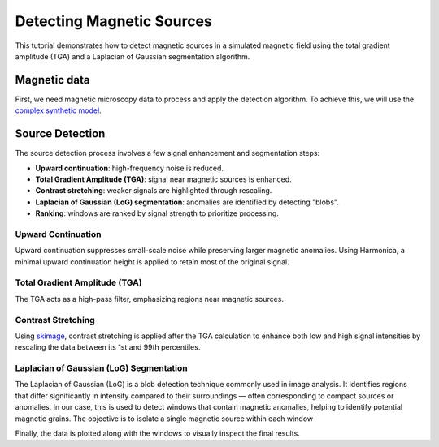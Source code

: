 Detecting Magnetic Sources
==========================

This tutorial demonstrates how to detect magnetic sources in a simulated 
magnetic field using the total gradient amplitude (TGA) and a 
Laplacian of Gaussian segmentation algorithm.

Magnetic data
-------------

First, we need magnetic microscopy data to process and apply the detection 
algorithm. To achieve this, we will use the 
`complex synthetic  model <https://www.fatiando.org/magali/latest/tutorial/creating_synthetic_data.html#simulating-a-complex-dipole-distribution>`_.

.. jupyter-execute::

        import numpy as np
        import verde as vd
        import magali as mg
        import harmonica as hm

        sensor_sample_distance = 5.0  # µm
        region = [0, 2000, 0, 2000]  # µm
        spacing = 2  # µm

        true_inclination = 30  # degrees
        true_declination = 40  # degrees
        true_dispersion_angle = 5  # degrees
        size = 100  # number of random dipoles

        directions_inclination, directions_declination = mg.random_directions(
            true_inclination,
            true_declination,
            true_dispersion_angle,
            size=size,
            random_state=5,
        )

        dipoles_amplitude = abs(np.random.normal(0, 100, size)) * 1.0e-14

        dipole_coordinates = (
            np.concatenate([np.random.randint(30, 1970, size), [1250, 1300, 500]]),  # x
            np.concatenate([np.random.randint(30, 1970, size), [500, 1750, 1000]]),  # y
            np.concatenate([np.random.randint(-20, -1, size), [-15, -15, -30]]),     # z
        )

        dipole_moments = hm.magnetic_angles_to_vec(
            inclination=np.concatenate([directions_inclination, [10, -10, -5]]),
            declination=np.concatenate([directions_declination, [10, 170, 190]]),
            intensity=np.concatenate([dipoles_amplitude, [5e-11, 5e-11, 5e-11]]),
        )

        data = mg.dipole_bz_grid(
            region, spacing, sensor_sample_distance,
            dipole_coordinates, dipole_moments
        )

        data.plot.pcolormesh(cmap="seismic", vmin=-5000, vmax=5000)

Source Detection
----------------

The source detection process involves a few signal enhancement and 
segmentation steps:

- **Upward continuation**: high-frequency noise is reduced.
- **Total Gradient Amplitude (TGA)**: signal near magnetic sources is enhanced.
- **Contrast stretching**: weaker signals are highlighted through rescaling.
- **Laplacian of Gaussian (LoG) segmentation**: anomalies are identified by detecting "blobs".
- **Ranking**: windows are ranked by signal strength to prioritize processing.

Upward Continuation
```````````````````

Upward continuation suppresses small-scale noise while preserving larger magnetic anomalies.  
Using Harmonica, a minimal upward continuation height is applied to retain most of
the original signal.

.. jupyter-execute::

    height_difference = 5
    data_up = (
        hm.upward_continuation(data, height_difference)
        .assign_attrs(data.attrs)
        .assign_coords(x=data.x, y=data.y)
        .assign_coords(z=data.z + height_difference)
    )
    data_up.plot.pcolormesh(cmap="seismic", vmin=-50000, vmax=50000)

Total Gradient Amplitude (TGA)
``````````````````````````````

The TGA acts as a high-pass filter, emphasizing regions near magnetic sources.

.. jupyter-execute::

    data_tga = mg.total_gradient_amplitude_grid(data_up)
    data_tga.plot.pcolormesh(cmap="seismic")

Contrast Stretching
```````````````````

Using `skimage <https://scikit-image.org/docs/stable/api/skimage.html>`_, 
contrast stretching is applied after the TGA calculation to enhance both low 
and high signal intensities by rescaling the data between its 1st and 
99th percentiles.

.. jupyter-execute::

    import skimage.exposure

    data_stretched = skimage.exposure.rescale_intensity(
        data_tga, 
        in_range=tuple(np.percentile(data_tga, (1, 99))),
    )
    data_stretched.plot.pcolormesh(cmap="seismic")

Laplacian of Gaussian (LoG) Segmentation
`````````````````````````````````````````

The Laplacian of Gaussian (LoG) is a blob detection technique commonly used in 
image analysis.
It identifies regions that differ significantly in intensity compared to their 
surroundings — often corresponding to compact sources or anomalies. 
In our case, this is used to detect windows that contain magnetic anomalies, 
helping to identify potential magnetic grains. 
The objective is to isolate a single magnetic source within each window

.. jupyter-execute::

    windows = mg.detect_anomalies(
        data_stretched,
        size_range=[25, 50],  # Expected size range of anomalies (µm)
        size_multiplier=2,
        num_scales=10,
        detection_threshold=0.01,
        overlap_ratio=0.5,
        border_exclusion=1,
    )

Finally, the data is plotted along with the windows to visually inspect 
the final results.

.. jupyter-execute::

    import matplotlib
    import matplotlib.pyplot as plt

    ax = plt.subplot(111)
    data_stretched.plot.pcolormesh(ax=ax, cmap="seismic")
    for window in windows:
        rect = matplotlib.patches.Rectangle(
            xy=[window[0], window[2]],
            width=window[1] - window[0],
            height=window[3] - window[2],
            edgecolor="k",
            fill=False,
            linewidth=2,
        )
        ax.add_patch(rect)   